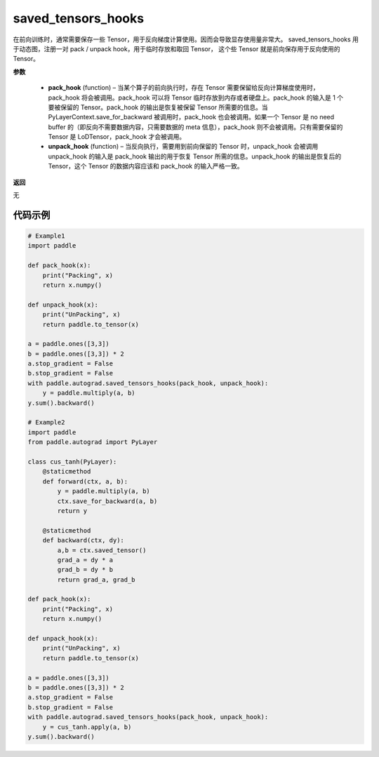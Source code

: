 .. _cn_api_autograd_saved_tensors_hooks:

saved_tensors_hooks
-------------------------------

.. py:class:: paddle.autograd.saved_tensors_hooks

在前向训练时，通常需要保存一些 Tensor，用于反向梯度计算使用。因而会导致显存使用量非常大。
saved_tensors_hooks 用于动态图，注册一对 pack / unpack hook，用于临时存放和取回 Tensor，
这个些 Tensor 就是前向保存用于反向使用的 Tensor。

**参数**

  - **pack_hook** (function) – 当某个算子的前向执行时，存在 Tensor 需要保留给反向计算梯度使用时，pack_hook 将会被调用。pack_hook 可以将 Tensor 临时存放到内存或者硬盘上。pack_hook 的输入是 1 个要被保留的 Tensor。pack_hook 的输出是恢复被保留 Tensor 所需要的信息。当 PyLayerContext.save_for_backward 被调用时，pack_hook 也会被调用。如果一个 Tensor 是 no need buffer 的（即反向不需要数据内容，只需要数据的 meta 信息），pack_hook 则不会被调用。只有需要保留的 Tensor 是 LoDTensor，pack_hook 才会被调用。
  - **unpack_hook** (function) – 当反向执行，需要用到前向保留的 Tensor 时，unpack_hook 会被调用 unpack_hook 的输入是 pack_hook 输出的用于恢复 Tensor 所需的信息。unpack_hook 的输出是恢复后的 Tensor，这个 Tensor 的数据内容应该和 pack_hook 的输入严格一致。

**返回**

无

代码示例
::::::::::::

.. code-block:: python

    # Example1
    import paddle

    def pack_hook(x):
        print("Packing", x)
        return x.numpy()

    def unpack_hook(x):
        print("UnPacking", x)
        return paddle.to_tensor(x)

    a = paddle.ones([3,3])
    b = paddle.ones([3,3]) * 2
    a.stop_gradient = False
    b.stop_gradient = False
    with paddle.autograd.saved_tensors_hooks(pack_hook, unpack_hook):
        y = paddle.multiply(a, b)
    y.sum().backward()

    # Example2
    import paddle
    from paddle.autograd import PyLayer

    class cus_tanh(PyLayer):
        @staticmethod
        def forward(ctx, a, b):
            y = paddle.multiply(a, b)
            ctx.save_for_backward(a, b)
            return y

        @staticmethod
        def backward(ctx, dy):
            a,b = ctx.saved_tensor()
            grad_a = dy * a
            grad_b = dy * b
            return grad_a, grad_b

    def pack_hook(x):
        print("Packing", x)
        return x.numpy()

    def unpack_hook(x):
        print("UnPacking", x)
        return paddle.to_tensor(x)

    a = paddle.ones([3,3])
    b = paddle.ones([3,3]) * 2
    a.stop_gradient = False
    b.stop_gradient = False
    with paddle.autograd.saved_tensors_hooks(pack_hook, unpack_hook):
        y = cus_tanh.apply(a, b)
    y.sum().backward()
